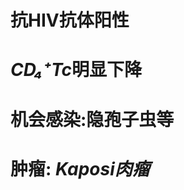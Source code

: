 :PROPERTIES:
:ID:	54D03726-1CD6-4617-8F07-5DD271AE6395
:END:

* 抗HIV抗体阳性
* [[CD₄⁺Tc]]明显下降
* 机会感染:隐孢子虫等
* 肿瘤: [[Kaposi肉瘤]]